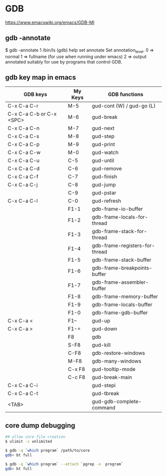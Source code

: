 * GDB

https://www.emacswiki.org/emacs/GDB-MI

** gdb -annotate

$ gdb -annotate 1 /bin/ls
(gdb) help set annotate
Set annotation_level.
0 => normal
1 => fullname (for use when running under emacs)
2 => output annotated suitably for use by programs that control GDB.

** gdb key map in emacs

| GDB keys                 | My Keys | GDB functions                  |
|--------------------------+---------+--------------------------------|
| C-x C-a C-r              | M-5     | gud-cont (W) / gud-go (L)      |
| C-x C-a C-b or C-x <SPC> | M-6     | gud-break                      |
| C-x C-a C-n              | M-7     | gud-next                       |
| C-x C-a C-s              | M-8     | gud-step                       |
| C-x C-a C-p              | M-9     | gud-print                      |
| C-x C-a C-w              | M-0     | gud-watch                      |
| C-x C-a C-u              | C-5     | gud-until                      |
| C-x C-a C-d              | C-6     | gud-remove                     |
| C-x C-a C-f              | C-7     | gud-finish                     |
| C-x C-a C-j              | C-8     | gud-jump                       |
|                          | C-9     | gud-pstar                      |
| C-x C-a C-l              | C-0     | gud-refresh                    |
|                          | F1-1    | gdb-frame-io-buffer            |
|                          | F1-2    | gdb-frame-locals-for-thread    |
|                          | F1-3    | gdb-frame-stack-for-thread     |
|                          | F1-4    | gdb-frame-registers-for-thread |
|                          | F1-5    | gdb-frame-stack-buffer         |
|                          | F1-6    | gdb-frame-breakpoints-buffer   |
|                          | F1-7    | gdb-frame-assembler-buffer     |
|                          | F1-8    | gdb-frame-memory-buffer        |
|                          | F1-9    | gdb-frame-locals-buffer        |
|                          | F1-0    | gdb-frame-gdb-buffer           |
| C-x C-a <                | F1--    | gud-up                         |
| C-x C-a >                | F1-=    | gud-down                       |
|                          | F8      | gdb                            |
|                          | S-F8    | gud-kill                       |
|                          | C-F8    | gdb-restore-windows            |
|                          | M-F8    | gdb-many-windows               |
|                          | C-x F8  | gud-tooltip-mode               |
|                          | C-c F8  | gud-break-main                 |
| C-x C-a C-i              |         | gud-stepi                      |
| C-x C-a C-t              |         | gud-tbreak                     |
| <TAB>                    |         | gud-gdb-complete-command       |

** core dump debugging

#+BEGIN_SRC sh
## allow core file creation
$ ulimit -c unlimited

$ gdb -q `which program` /path/to/core
gdb> bt full

$ gdb -q `which program` --attach `pgrep -o  program`
gdb> bt full
#+END_SRC
